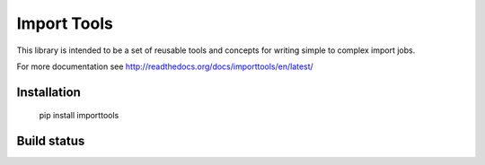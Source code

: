 Import Tools
============

This library is intended to be a set of reusable tools and concepts for writing simple to complex import jobs.

For more documentation see http://readthedocs.org/docs/importtools/en/latest/

Installation
------------

  pip install importtools

Build status
------------

.. image:: https://secure.travis-ci.org/bgreenlee/pygtail.png?branch=master
